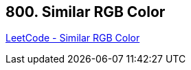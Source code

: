 == 800. Similar RGB Color

https://leetcode.com/problems/similar-rgb-color/[LeetCode - Similar RGB Color]

